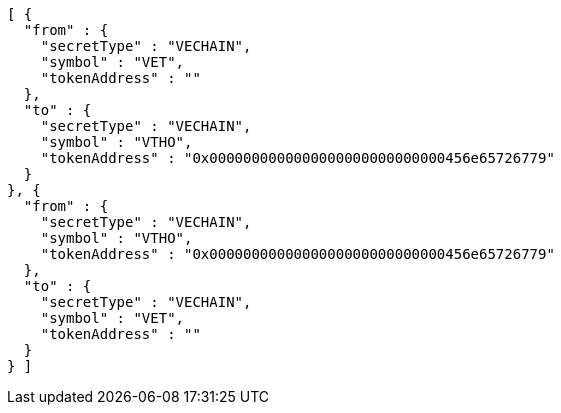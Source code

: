 [source,options="nowrap"]
----
[ {
  "from" : {
    "secretType" : "VECHAIN",
    "symbol" : "VET",
    "tokenAddress" : ""
  },
  "to" : {
    "secretType" : "VECHAIN",
    "symbol" : "VTHO",
    "tokenAddress" : "0x0000000000000000000000000000456e65726779"
  }
}, {
  "from" : {
    "secretType" : "VECHAIN",
    "symbol" : "VTHO",
    "tokenAddress" : "0x0000000000000000000000000000456e65726779"
  },
  "to" : {
    "secretType" : "VECHAIN",
    "symbol" : "VET",
    "tokenAddress" : ""
  }
} ]
----
